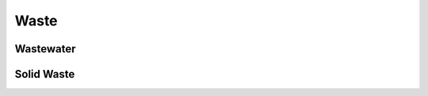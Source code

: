 ======================
Waste
======================

Wastewater
======================


Solid Waste
======================


